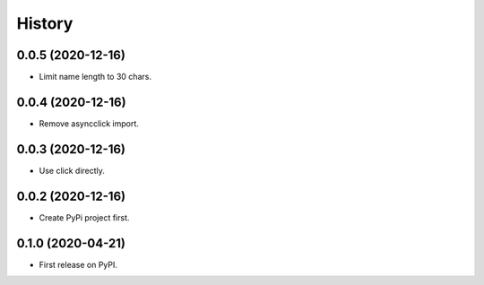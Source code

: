 =======
History
=======

0.0.5 (2020-12-16)
------------------

- Limit name length to 30 chars.  


0.0.4 (2020-12-16)
------------------

- Remove asyncclick import.


0.0.3 (2020-12-16)
------------------

- Use click directly.


0.0.2 (2020-12-16)
------------------

- Create PyPi project first.


0.1.0 (2020-04-21)
------------------

* First release on PyPI.
